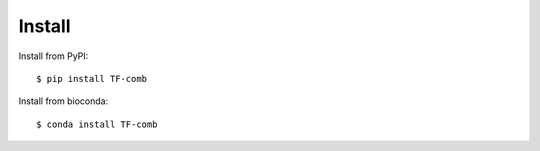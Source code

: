 Install
-------------------------

Install from PyPI::    

	$ pip install TF-comb

Install from bioconda::

	$ conda install TF-comb